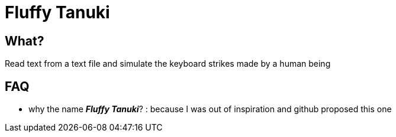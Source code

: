 = Fluffy Tanuki

== What?

Read text from a text file and simulate the keyboard strikes made by a human being

== FAQ

* why the name *_Fluffy Tanuki_*? : because I was out of inspiration and github proposed this one